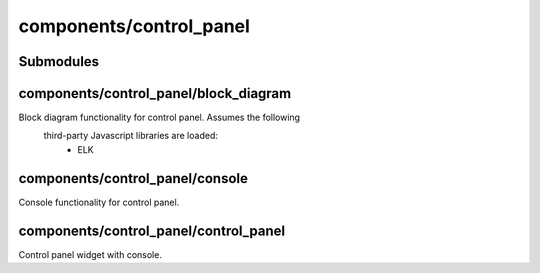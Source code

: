 components/control_panel
========================


Submodules
----------


components/control_panel/block_diagram
--------------------------------------


Block diagram functionality for control panel. Assumes the following
 third-party Javascript libraries are loaded:
   - ELK

.. js:autofunction:: block_diagram.draw_block_diagram


components/control_panel/console
--------------------------------


Console functionality for control panel.

.. js:autoclass:: Console
   :members:


components/control_panel/control_panel
--------------------------------------


Control panel widget with console.
